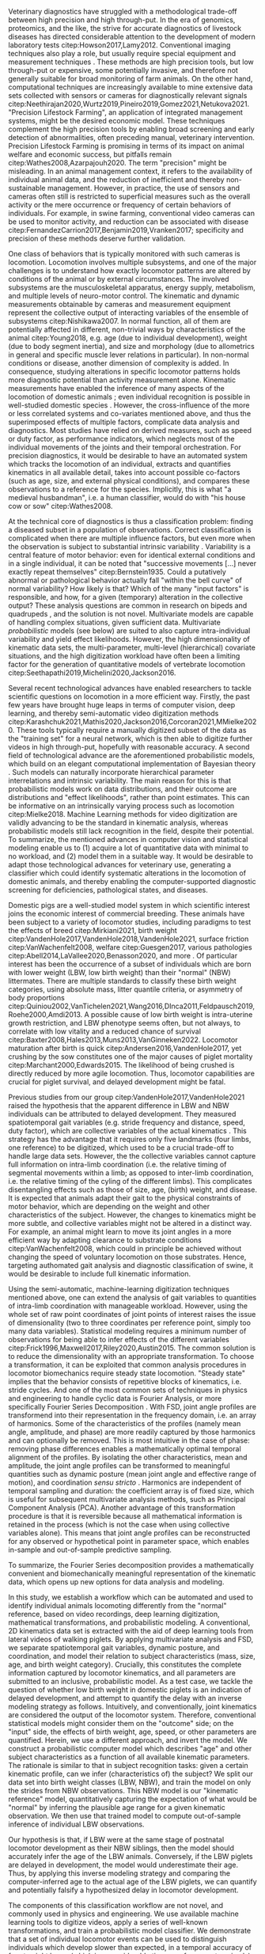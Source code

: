 #+BIBLIOGRAPHY: literature.bib

#+BEGIN_SRC elisp :results none :exports none :tangle no
(setq bibtex-completion-bibliography
      '("literature.bib"))
#+END_SRC


# a different approach
Veterinary diagnostics have struggled with a methodological trade-off between high precision and high through-put.
In the era of genomics, proteomics, and the like, the strive for accurate diagnostics of livestock diseases has directed considerable attention to the development of modern laboratory tests citep:Howson2017,Lamy2012.
Conventional imaging techniques also play a role, but usually require special equipment and measurement techniques @@latex:\citep[e.g. radiography, microscopy, ultrasound, \textit{cf.}][]{Yitbarek2022}@@.
These methods are high precision tools, but low through-put or expensive, some potentially invasive, and therefore not generally suitable for broad monitoring of farm animals.
On the other hand, computational techniques are increasingly available to mine extensive data sets collected with sensors or cameras for diagnostically relevant signals citep:Neethirajan2020,Wurtz2019,Pineiro2019,Gomez2021,Netukova2021.
"Precision Lifestock Farming", an application of integrated management systems, might be the desired economic model.
These techniques complement the high precision tools by enabling broad screening and early detection of abnormalities, often preceding manual, veterinary intervention.
Precision Lifestock Farming is promising in terms of its impact on animal welfare and economic success, but pitfalls remain citep:Wathes2008,Azarpajouh2020.
The term "precision" might be misleading.
In an animal management context, it refers to the availability of individual animal data, and the reduction of inefficient and thereby non-sustainable management.
However, in practice, the use of sensors and cameras often still is restricted to superficial measures such as the overall activity or the mere occurrence or frequency of certain behaviors of individuals.
For example, in swine farming, conventional video cameras can be used to monitor activity, and reduction can be associated with disease citep:FernandezCarrion2017,Benjamin2019,Vranken2017; specificity and precision of these methods deserve further validation.


# a complex phenomenon
One class of behaviors that is typically monitored with such cameras is locomotion.
Locomotion involves multiple subsystems, and one of the major challenges is to understand how exactly locomotor patterns are altered by conditions of the animal or by external circumstances.
The involved subsystems are the musculoskeletal apparatus, energy supply, metabolism, and multiple levels of neuro-motor control.
The kinematic and dynamic measurements obtainable by cameras and measurement equipment represent the collective output of interacting variables of the ensemble of subsystems citep:Nishikawa2007.
In normal function, all of them are potentially affected in different, non-trivial ways by characteristics of the animal citep:Young2018, e.g. age (due to individual development), weight (due to body segment inertia), and size and morphology (due to allometrics in general and specific muscle lever relations in particular).
In non-normal conditions or disease, another dimension of complexity is added.
In consequence, studying alterations in specific locomotor patterns holds more diagnostic potential than activity measurement alone.
Kinematic measurements have enabled the inference of many aspects of the locomotion of domestic animals @@latex:\citep[e.g.][]{SchlageterTello2014,SerraBraganca2018,Qiao2021,Netukova2021}@@; even individual recognition is possible in well-studied domestic species @@latex:\citep[e.g.][]{Figueiredo2018,Patua2021}@@.
However, the cross-influence of the more or less correlated systems and co-variates mentioned above, and thus the superimposed effects of multiple factors, complicate data analysis and diagnostics.
Most studies have relied on derived measures, such as speed or duty factor, as performance indicators, which neglects most of the individual movements of the joints and their temporal orchestration.
For precision diagnostics, it would be desirable to have an automated system which tracks the locomotion of an individual, extracts and quantifies kinematics in all available detail, takes into account possible co-factors (such as age, size, and external physical conditions), and compares these observations to a reference for the species.
Implicitly, this is what "a medieval husbandman", i.e. a human classifier, would do with "his house cow or sow" citep:Wathes2008.


At the technical core of diagnostics is thus a classification problem: finding a diseased subset in a population of observations.
Correct classification is complicated when there are multiple influence factors, but even more when the observation is subject to substantial intrinsic variability @@latex:\footnote{Whether "intrinsic" just describes variability for which no influence factor has yet been determined is a valid, but philosophical question beyond the scope of this study.}@@.
Variability is a central feature of motor behavior: even for identical external conditions and in a single individual, it can be noted that "successive movements [...] never exactly repeat themselves" citep:Bernstein1935.
Could a putatively abnormal or pathological behavior actually fall "within the bell curve" of normal variability?
How likely is that?
Which of the many "input factors" is responsible, and how, for a given (temporary) alteration in the collective output?
These analysis questions are common in research on bipeds @@latex: \citep[e.g.][]{Ganley2005,StifflerJoachim2020,Bruton2013}@@ and quadrupeds @@latex: \citep[e.g.][]{Irschick1999,Pike2002,Stavrakakis2014}@@, and the solution is not novel.
Multivariate models are capable of handling complex situations, given sufficient data.
Multivariate /probabilistic/ models (see below) are suited to also capture intra-individual variability and yield effect likelihoods.
However, the high dimensionality of kinematic data sets, the multi-parameter, multi-level (hierarchical) covariate situations, and the high digitization workload have often been a limiting factor for the generation of quantitative models of vertebrate locomotion citep:Seethapathi2019,Michelini2020,Jackson2016.


@@latex:\bigskip@@
# the force awakens
Several recent technological advances have enabled researchers to tackle scientific questions on locomotion in a more efficient way.
Firstly, the past few years have brought huge leaps in terms of computer vision, deep learning, and thereby semi-automatic video digitization methods citep:Karashchuk2021,Mathis2020,Jackson2016,Corcoran2021,MMielke2020.
These tools typically require a manually digitized subset of the data as the "training set" for a neural network, which is then able to digitize further videos in high through-put, hopefully with reasonable accuracy.
A second field of technological advance are the aforementioned probabilistic models, which build on an elegant computational implementation of Bayesian theory @@latex:\citep[Markov Chain Monte Carlo / MCMC sampling, \textit{cf.}][]{McElreath2018,Gelman2013,vandeSchoot2021}@@.
Such models can naturally incorporate hierarchical parameter interrelations and intrinsic variability.
The main reason for this is that probabilistic models work on data distributions, and their outcome are distributions and "effect likelihoods", rather than point estimates.
This can be informative on an intrinsically varying process such as locomotion citep:Mielke2018.
Machine Learning methods for video digitization are validly advancing to be the standard in kinematic analysis, whereas probabilistic models still lack recognition in the field, despite their potential.
To summarize, the mentioned advances in computer vision and statistical modeling enable us to (1) acquire a lot of quantitative data with minimal to no workload, and (2) model them in a suitable way.
It would be desirable to adapt those technological advances for veterinary use, generating a classifier which could identify systematic alterations in the locomotion of domestic animals, and thereby enabling the computer-supported diagnostic screening for deficiencies, pathological states, and diseases.


@@latex:\bigskip@@
# a model organism
Domestic pigs are a well-studied model system in which scientific interest joins the economic interest of commercial breeding.
These animals have been subject to a variety of locomotor studies, including paradigms to test the effects of breed citep:Mirkiani2021, birth weight citep:VandenHole2017,VandenHole2018,VandenHole2021, surface friction citep:VanWachenfelt2008, welfare citep:Guesgen2017, various pathologies citep:Abell2014,LaVallee2020,Benasson2020, and more @@latex:\citep[\textit{cf.}][]{Netukova2021}@@.
Of particular interest has been the occurrence of a subset of individuals which are born with lower weight (LBW, low birth weight) than their "normal" (NBW) littermates.
There are multiple standards to classify these birth weight categories, using absolute mass, litter quantile criteria, or asymmetry of body proportions citep:Quiniou2002,VanTichelen2021,Wang2016,DInca2011,Feldpausch2019,Roehe2000,Amdi2013.
A possible cause of low birth weight is intra-uterine growth restriction, and LBW phenotype seems often, but not always, to correlate with low vitality and a reduced chance of survival citep:Baxter2008,Hales2013,Muns2013,VanGinneken2022.
Locomotor maturation after birth is quick citep:Andersen2016,VandenHole2017, yet crushing by the sow constitutes one of the major causes of piglet mortality citep:Marchant2000,Edwards2015.
The likelihood of being crushed is directly reduced by more agile locomotion.
Thus, locomotor capabilities are crucial for piglet survival, and delayed development might be fatal.

Previous studies from our group citep:VandenHole2017,VandenHole2021 raised the hypothesis that the apparent difference in LBW and NBW individuals can be attributed to delayed development.
They measured spatiotemporal gait variables (e.g. stride frequency and distance, speed, duty factor), which are collective variables of the actual kinematics @@latex:\citep[\textit{cf.}][]{Newell2021,Nishikawa2007,Aerts2000}@@.
This strategy has the advantage that it requires only five landmarks (four limbs, one reference) to be digitized, which used to be a crucial trade-off to handle large data sets.
However, the the collective variables cannot capture full information on intra-limb coordination (i.e. the relative timing of segmental movements within a limb; as opposed to inter-limb coordination, i.e. the relative timing of the cyling of the different limbs).
This complicates disentangling effects such as those of size, age, (birth) weight, and disease.
It is expected that animals adapt their gait to the physical constraints of motor behavior, which are depending on the weight and other characteristics of the subject.
However, the changes to kinematics might be more subtle, and collective variables might not be altered in a distinct way.
For example, an animal might learn to move its joint angles in a more efficient way by adapting clearance to substrate conditions citep:VanWachenfelt2008, which could in principle be achieved without changing the speed of voluntary locomotion on those substrates.
Hence, targeting authomated gait analysis and diagnostic classification of swine, it would be desirable to include full kinematic information.


# transformation needed
Using the semi-automatic, machine-learning digitization techniques mentioned above, one can extend the analysis of gait variables to quantities of intra-limb coordination with manageable workload.
However, using the whole set of raw point coordinates of joint points of interest raises the issue of dimensionality (two to three coordinates per reference point, simply too many data variables).
Statistical modeling requires a minimum number of observations for being able to infer effects of the different variables citep:Frick1996,Maxwell2017,Riley2020,Austin2015.
The common solution is to reduce the dimensionality with an appropriate transformation.
To choose a transformation, it can be exploited that common analysis procedures in locomotor biomechanics require steady state locomotion.
"Steady state" implies that the behavior consists of repetitive blocks of kinematics, i.e. stride cycles.
And one of the most common sets of techniques in physics and engineering to handle cyclic data is Fourier Analysis, or more specifically Fourier Series Decomposition @@latex:\citep[FSD;][]{Mielke2019,Webb2007,Fourier1822,Bracewell2000,Gray1995,Pike2002}@@.
With FSD, joint angle profiles are transformend into their representation in the frequency domain, i.e. an array of harmonics.
Some of the characteristics of the profiles (namely mean angle, amplitude, and phase) are more readily captured by those harmonics and can optionally be removed.
This is most intuitive in the case of phase: removing phase differences enables a mathematically optimal temporal alignment of the profiles.
By isolating the other characteristics, mean and amplitude, the joint angle profiles can be transformed to meaningful quantities such as dynamic posture (mean joint angle and effective range of motion), and coordination /sensu stricto/ @@latex:\citep[relative phase/joint timing and residual kinematics, \textit{cf.}][]{Mielke2019}@@.
Harmonics are independent of temporal sampling and duration: the coefficient array is of fixed size, which is useful for subsequent multivariate analysis methods, such as Principal Component Analysis (PCA).
Another advantage of this transformation procedure is that it is reversible because all mathematical information is retained in the process (which is not the case when using collective variables alone).
This means that joint angle profiles can be reconstructed for any observed or hypothetical point in parameter space, which enables in-sample and out-of-sample predictive sampling.

To summarize, the Fourier Series decomposition provides a mathematically convenient and biomechanically meaningful representation of the kinematic data, which opens up new options for data analysis and modeling.


@@latex:\bigskip@@
@@latex:\pagebreak@@
# an inverted problem
In this study, we establish a workflow which can be automated and used to identify individual animals locomoting differently from the "normal" reference, based on video recordings, deep learning digitization, mathematical transformations, and probabilistic modeling.
A conventional, 2D kinematics data set is extracted with the aid of deep learning tools from lateral videos of walking piglets.
By applying multivariate analysis and FSD, we separate spatiotemporal gait variables, dynamic posture, and coordination, and model their relation to subject characteristics (mass, size, age, and birth weight category).
Crucially, this constitutes the complete information captured by locomotor kinematics, and all parameters are submitted to an inclusive, probabilistic model.
As a test case, we tackle the question of whether low birth weight in domestic piglets is an indication of delayed development, and attempt to quantify the delay with an inverse modeling strategy as follows.
Intuitively, and conventionally, joint kinematics are considered the output of the locomotor system.
Therefore, conventional statistical models might consider them on the "outcome" side; on the "input" side, the effects of birth weight, age, speed, or other parameters are quantified.
Herein, we use a different approach, and invert the model.
We construct a probabilistic computer model which describes "age" and other subject characteristics as a function of all available kinematic parameters.
The rationale is similar to that in subject recognition tasks: given a certain kinematic profile, can we infer (characteristics of) the subject?
We split our data set into birth weight classes (LBW, NBW), and train the model on only the strides from NBW observations.
This NBW model is our "kinematic reference" model, quantitatively capturing the expectation of what would be "normal" by inferring the plausible age range for a given kinematic observation.
We then use that trained model to compute out-of-sample inference of individual LBW observations.

Our hypothesis is that, if LBW were at the same stage of postnatal locomotor development as their NBW siblings, then the model should accurately infer the age of the LBW animals.
Conversely, if the LBW piglets are delayed in development, the model would underestimate their age.
Thus, by applying this inverse modeling strategy and comparing the computer-inferred age to the actual age of the LBW piglets, we can quantify and potentially falsify a hypothesized delay in locomotor development.


The components of this classification workflow are not novel, and commonly used in physics and engineering.
We use available machine learning tools to digitize videos, apply a series of well-known transformations, and train a probabilistic model classifier.
We demonstrate that a set of individual locomotor events can be used to distinguish individuals which develop slower than expected, in a temporal accuracy of four to eight hours (which is a considerable timespan for neonate animals).
These are precise diagnostic measurements, generated at high through-put, with the overall aim of improving animal welfare, all of which is in line with the prototypical ideal of Precision Livestock Farming.


#+BEGIN_COMMENT

#+END_COMMENT
